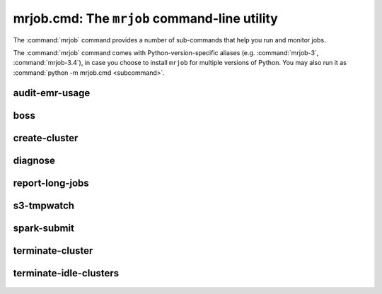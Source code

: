mrjob.cmd: The ``mrjob`` command-line utility
=============================================

The :command:`mrjob` command provides a number of sub-commands that help you
run and monitor jobs.

The :command:`mrjob` command comes with Python-version-specific aliases (e.g.
:command:`mrjob-3`, :command:`mrjob-3.4`), in case you choose to install
``mrjob`` for multiple versions of Python. You may also run it as
:command:`python -m mrjob.cmd <subcommand>`.

.. _audit-emr-usage:

audit-emr-usage
^^^^^^^^^^^^^^^

   .. automodule:: mrjob.tools.emr.audit_usage

boss
^^^^

    .. automodule:: mrjob.tools.emr.mrboss

create-cluster
^^^^^^^^^^^^^^

   .. automodule:: mrjob.tools.emr.create_cluster


.. _diagnose-tool:

diagnose
^^^^^^^^

   .. automodule:: mrjob.tools.diagnose

.. _report-long-jobs:

report-long-jobs
^^^^^^^^^^^^^^^^

    .. automodule:: mrjob.tools.emr.report_long_jobs

s3-tmpwatch
^^^^^^^^^^^

    .. automodule:: mrjob.tools.emr.s3_tmpwatch

.. _spark-submit:

spark-submit
^^^^^^^^^^^^

    .. automodule:: mrjob.tools.spark_submit

terminate-cluster
^^^^^^^^^^^^^^^^^

    .. automodule:: mrjob.tools.emr.terminate_cluster

.. _terminate-idle-clusters:

terminate-idle-clusters
^^^^^^^^^^^^^^^^^^^^^^^

    .. automodule:: mrjob.tools.emr.terminate_idle_clusters
